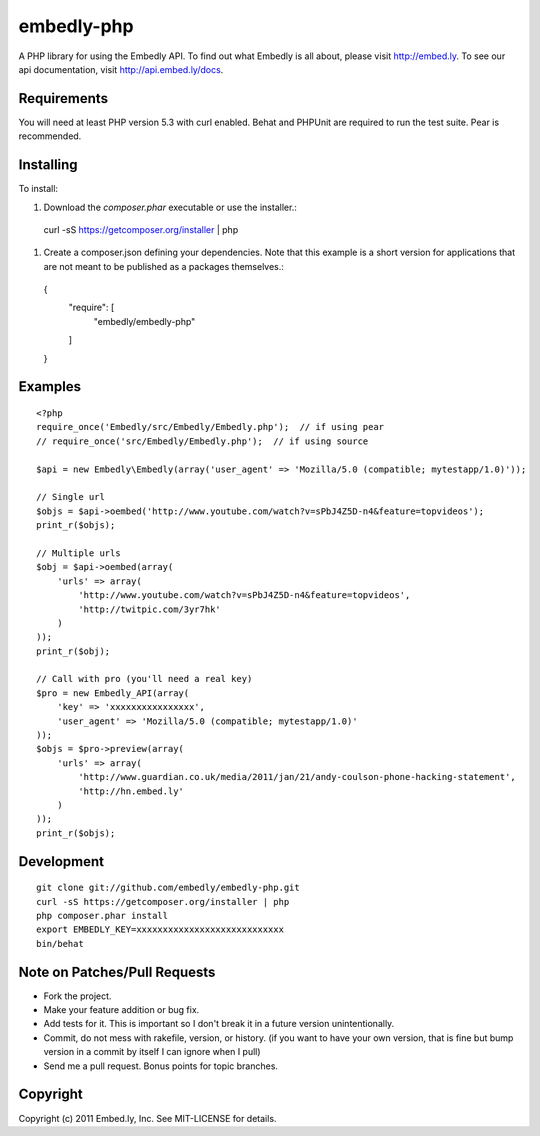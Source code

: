 embedly-php
===========

A PHP library for using the Embedly API.  To find out what Embedly is all
about, please visit http://embed.ly.  To see our api documentation, visit
http://api.embed.ly/docs.

Requirements
^^^^^^^^^^^^

You will need at least PHP version 5.3 with curl enabled. Behat  and PHPUnit
are required to run the test suite. Pear is recommended.

Installing
^^^^^^^^^^

To install::

1. Download the `composer.phar` executable or use the installer.::

  curl -sS https://getcomposer.org/installer | php

1. Create a composer.json defining your dependencies. Note that this example is
   a short version for applications that are not meant to be published as a
   packages themselves.::

  {
      "require": [
           "embedly/embedly-php"
      ]
  }

Examples
^^^^^^^^

::

  <?php
  require_once('Embedly/src/Embedly/Embedly.php');  // if using pear
  // require_once('src/Embedly/Embedly.php');  // if using source

  $api = new Embedly\Embedly(array('user_agent' => 'Mozilla/5.0 (compatible; mytestapp/1.0)'));

  // Single url
  $objs = $api->oembed('http://www.youtube.com/watch?v=sPbJ4Z5D-n4&feature=topvideos');
  print_r($objs);

  // Multiple urls
  $obj = $api->oembed(array(
      'urls' => array(
          'http://www.youtube.com/watch?v=sPbJ4Z5D-n4&feature=topvideos',
          'http://twitpic.com/3yr7hk'
      )
  ));
  print_r($obj);

  // Call with pro (you'll need a real key)
  $pro = new Embedly_API(array(
      'key' => 'xxxxxxxxxxxxxxxx',
      'user_agent' => 'Mozilla/5.0 (compatible; mytestapp/1.0)'
  ));
  $objs = $pro->preview(array(
      'urls' => array(
          'http://www.guardian.co.uk/media/2011/jan/21/andy-coulson-phone-hacking-statement',
          'http://hn.embed.ly'
      )
  ));
  print_r($objs);

Development
^^^^^^^^^^^
::

  git clone git://github.com/embedly/embedly-php.git
  curl -sS https://getcomposer.org/installer | php
  php composer.phar install
  export EMBEDLY_KEY=xxxxxxxxxxxxxxxxxxxxxxxxxxxx
  bin/behat

Note on Patches/Pull Requests
^^^^^^^^^^^^^^^^^^^^^^^^^^^^^

* Fork the project.
* Make your feature addition or bug fix.
* Add tests for it. This is important so I don't break it in a
  future version unintentionally.
* Commit, do not mess with rakefile, version, or history.  (if you want to have
  your own version, that is fine but bump version in a commit by itself I can
  ignore when I pull)
* Send me a pull request. Bonus points for topic branches.

Copyright
^^^^^^^^^

Copyright (c) 2011 Embed.ly, Inc. See MIT-LICENSE for details.
